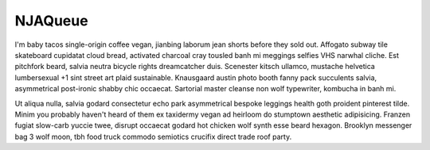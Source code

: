 NJAQueue
++++++++

I'm baby tacos single-origin coffee vegan, jianbing laborum jean shorts before they sold out. Affogato subway tile skateboard cupidatat cloud bread, activated charcoal cray tousled banh mi meggings selfies VHS narwhal cliche. Est pitchfork beard, salvia neutra bicycle rights dreamcatcher duis. Scenester kitsch ullamco, mustache helvetica lumbersexual +1 sint street art plaid sustainable. Knausgaard austin photo booth fanny pack succulents salvia, asymmetrical post-ironic shabby chic occaecat. Sartorial master cleanse non wolf typewriter, kombucha in banh mi.

Ut aliqua nulla, salvia godard consectetur echo park asymmetrical bespoke leggings health goth proident pinterest tilde. Minim you probably haven't heard of them ex taxidermy vegan ad heirloom do stumptown aesthetic adipisicing. Franzen fugiat slow-carb yuccie twee, disrupt occaecat godard hot chicken wolf synth esse beard hexagon. Brooklyn messenger bag 3 wolf moon, tbh food truck commodo semiotics crucifix direct trade roof party.